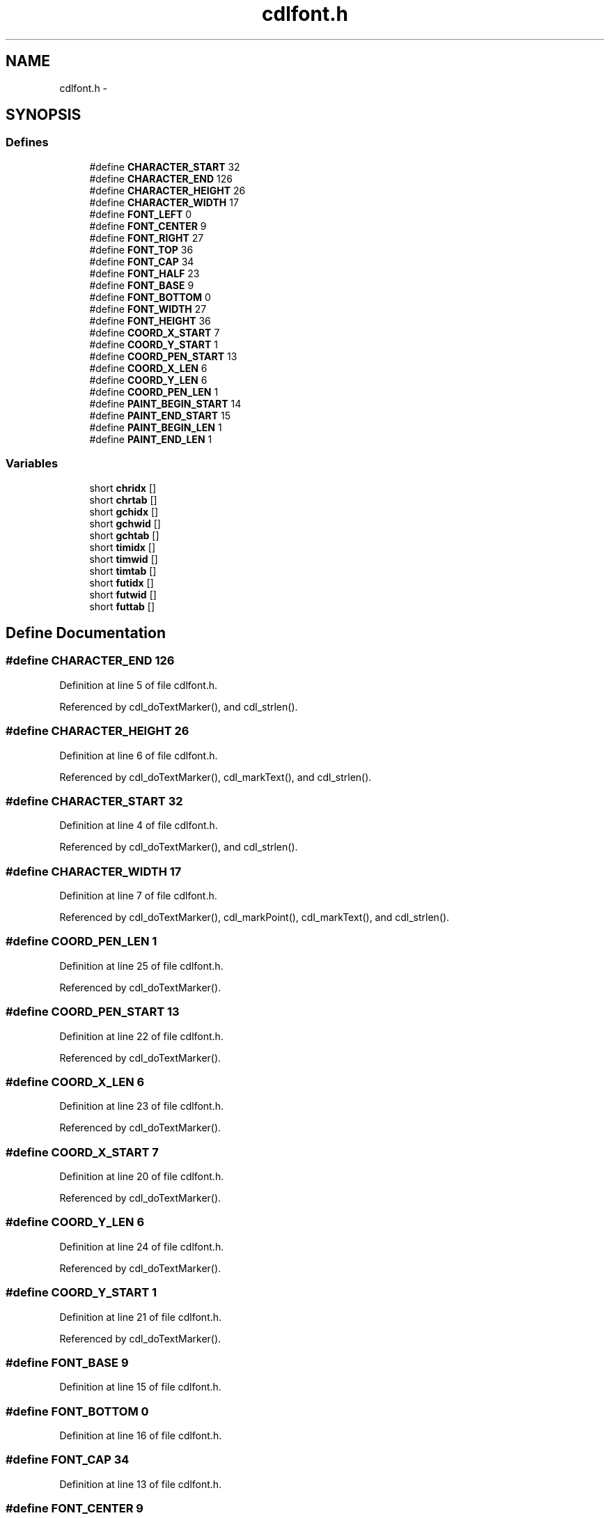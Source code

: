 .TH "cdlfont.h" 3 "23 Dec 2003" "imcat" \" -*- nroff -*-
.ad l
.nh
.SH NAME
cdlfont.h \- 
.SH SYNOPSIS
.br
.PP
.SS "Defines"

.in +1c
.ti -1c
.RI "#define \fBCHARACTER_START\fP   32"
.br
.ti -1c
.RI "#define \fBCHARACTER_END\fP   126"
.br
.ti -1c
.RI "#define \fBCHARACTER_HEIGHT\fP   26"
.br
.ti -1c
.RI "#define \fBCHARACTER_WIDTH\fP   17"
.br
.ti -1c
.RI "#define \fBFONT_LEFT\fP   0"
.br
.ti -1c
.RI "#define \fBFONT_CENTER\fP   9"
.br
.ti -1c
.RI "#define \fBFONT_RIGHT\fP   27"
.br
.ti -1c
.RI "#define \fBFONT_TOP\fP   36"
.br
.ti -1c
.RI "#define \fBFONT_CAP\fP   34"
.br
.ti -1c
.RI "#define \fBFONT_HALF\fP   23"
.br
.ti -1c
.RI "#define \fBFONT_BASE\fP   9"
.br
.ti -1c
.RI "#define \fBFONT_BOTTOM\fP   0"
.br
.ti -1c
.RI "#define \fBFONT_WIDTH\fP   27"
.br
.ti -1c
.RI "#define \fBFONT_HEIGHT\fP   36"
.br
.ti -1c
.RI "#define \fBCOORD_X_START\fP   7"
.br
.ti -1c
.RI "#define \fBCOORD_Y_START\fP   1"
.br
.ti -1c
.RI "#define \fBCOORD_PEN_START\fP   13"
.br
.ti -1c
.RI "#define \fBCOORD_X_LEN\fP   6"
.br
.ti -1c
.RI "#define \fBCOORD_Y_LEN\fP   6"
.br
.ti -1c
.RI "#define \fBCOORD_PEN_LEN\fP   1"
.br
.ti -1c
.RI "#define \fBPAINT_BEGIN_START\fP   14"
.br
.ti -1c
.RI "#define \fBPAINT_END_START\fP   15"
.br
.ti -1c
.RI "#define \fBPAINT_BEGIN_LEN\fP   1"
.br
.ti -1c
.RI "#define \fBPAINT_END_LEN\fP   1"
.br
.in -1c
.SS "Variables"

.in +1c
.ti -1c
.RI "short \fBchridx\fP []"
.br
.ti -1c
.RI "short \fBchrtab\fP []"
.br
.ti -1c
.RI "short \fBgchidx\fP []"
.br
.ti -1c
.RI "short \fBgchwid\fP []"
.br
.ti -1c
.RI "short \fBgchtab\fP []"
.br
.ti -1c
.RI "short \fBtimidx\fP []"
.br
.ti -1c
.RI "short \fBtimwid\fP []"
.br
.ti -1c
.RI "short \fBtimtab\fP []"
.br
.ti -1c
.RI "short \fBfutidx\fP []"
.br
.ti -1c
.RI "short \fBfutwid\fP []"
.br
.ti -1c
.RI "short \fBfuttab\fP []"
.br
.in -1c
.SH "Define Documentation"
.PP 
.SS "#define CHARACTER_END   126"
.PP
Definition at line 5 of file cdlfont.h.
.PP
Referenced by cdl_doTextMarker(), and cdl_strlen().
.SS "#define CHARACTER_HEIGHT   26"
.PP
Definition at line 6 of file cdlfont.h.
.PP
Referenced by cdl_doTextMarker(), cdl_markText(), and cdl_strlen().
.SS "#define CHARACTER_START   32"
.PP
Definition at line 4 of file cdlfont.h.
.PP
Referenced by cdl_doTextMarker(), and cdl_strlen().
.SS "#define CHARACTER_WIDTH   17"
.PP
Definition at line 7 of file cdlfont.h.
.PP
Referenced by cdl_doTextMarker(), cdl_markPoint(), cdl_markText(), and cdl_strlen().
.SS "#define COORD_PEN_LEN   1"
.PP
Definition at line 25 of file cdlfont.h.
.PP
Referenced by cdl_doTextMarker().
.SS "#define COORD_PEN_START   13"
.PP
Definition at line 22 of file cdlfont.h.
.PP
Referenced by cdl_doTextMarker().
.SS "#define COORD_X_LEN   6"
.PP
Definition at line 23 of file cdlfont.h.
.PP
Referenced by cdl_doTextMarker().
.SS "#define COORD_X_START   7"
.PP
Definition at line 20 of file cdlfont.h.
.PP
Referenced by cdl_doTextMarker().
.SS "#define COORD_Y_LEN   6"
.PP
Definition at line 24 of file cdlfont.h.
.PP
Referenced by cdl_doTextMarker().
.SS "#define COORD_Y_START   1"
.PP
Definition at line 21 of file cdlfont.h.
.PP
Referenced by cdl_doTextMarker().
.SS "#define FONT_BASE   9"
.PP
Definition at line 15 of file cdlfont.h.
.SS "#define FONT_BOTTOM   0"
.PP
Definition at line 16 of file cdlfont.h.
.SS "#define FONT_CAP   34"
.PP
Definition at line 13 of file cdlfont.h.
.SS "#define FONT_CENTER   9"
.PP
Definition at line 10 of file cdlfont.h.
.SS "#define FONT_HALF   23"
.PP
Definition at line 14 of file cdlfont.h.
.SS "#define FONT_HEIGHT   36"
.PP
Definition at line 18 of file cdlfont.h.
.PP
Referenced by cdl_markText().
.SS "#define FONT_LEFT   0"
.PP
Definition at line 9 of file cdlfont.h.
.SS "#define FONT_RIGHT   27"
.PP
Definition at line 11 of file cdlfont.h.
.SS "#define FONT_TOP   36"
.PP
Definition at line 12 of file cdlfont.h.
.SS "#define FONT_WIDTH   27"
.PP
Definition at line 17 of file cdlfont.h.
.SS "#define PAINT_BEGIN_LEN   1"
.PP
Definition at line 29 of file cdlfont.h.
.SS "#define PAINT_BEGIN_START   14"
.PP
Definition at line 27 of file cdlfont.h.
.SS "#define PAINT_END_LEN   1"
.PP
Definition at line 30 of file cdlfont.h.
.SS "#define PAINT_END_START   15"
.PP
Definition at line 28 of file cdlfont.h.
.SH "Variable Documentation"
.PP 
.SS "short \fBchridx\fP[]"
.PP
\fBInitial value:\fP.nf
 {   
     1,   3,  12,  21,  30,  45,  66,  79,  85,  92,
    99, 106, 111, 118, 121, 128, 131, 141, 145, 154,
   168, 177, 187, 199, 203, 221, 233, 246, 259, 263,
   268, 272, 287, 307, 314, 327, 336, 344, 352, 359,
   371, 378, 385, 391, 398, 402, 408, 413, 425, 433,
   445, 455, 468, 473, 480, 484, 490, 495, 501, 506,
   511, 514, 519, 523, 526, 529, 543, 554, 563, 574,
   585, 593, 607, 615, 625, 638, 645, 650, 663, 671,
   681, 692, 703, 710, 723, 731, 739, 743, 749, 754,
   759, 764, 776, 781, 793, 801
}
.fi
.PP
Definition at line 55 of file cdlfont.h.
.PP
Referenced by cdl_doTextMarker().
.SS "short \fBchrtab\fP[]"
.PP
Definition at line 69 of file cdlfont.h.
.PP
Referenced by cdl_doTextMarker().
.SS "short \fBfutidx\fP[]"
.PP
\fBInitial value:\fP.nf
 {    
      1,    3,   11,   16,   25,   50,   80,  115,  123,  134,  145,  152,
    157,  165,  168,  174,  177,  195,  200,  215,  231,  237,  255,  279,
    284,  314,  338,  349,  362,  366,  371,  375,  395,  448,  455,  477,
    496,  511,  520,  527,  549,  556,  559,  570,  577,  582,  591,  598,
    620,  633,  657,  672,  693,  698,  709,  714,  723,  728,  734,  741,
    750,  753,  762,  767,  770,  778,  795,  812,  827,  844,  862,  870,
    892,  902,  910,  921,  928,  931,  948,  958,  976,  993, 1010, 1018,
   1036, 1044, 1054, 1059, 1068, 1073, 1082, 1089, 1127, 1130, 1168, 1191,
}
.fi
.PP
Definition at line 640 of file cdlfont.h.
.PP
Referenced by cdl_doTextMarker().
.SS "short \fBfuttab\fP[]"
.PP
Definition at line 666 of file cdlfont.h.
.PP
Referenced by cdl_doTextMarker().
.SS "short \fBfutwid\fP[]"
.PP
\fBInitial value:\fP.nf
 {    
     21,   15,   21,   26,   25,   29,   31,   15,   19,   19,
     21,   31,   13,   31,   13,   27,   25,   25,   25,   25,
     25,   25,   25,   25,   25,   25,   13,   13,   29,   31,
     29,   23,   32,   23,   26,   26,   26,   24,   23,   26,
     27,   13,   21,   26,   22,   29,   27,   27,   26,   27,
     26,   25,   21,   27,   23,   29,   25,   23,   25,   19,
     19,   19,   21,   23,   13,   24,   24,   23,   24,   23,
     17,   24,   24,   11,   15,   22,   13,   34,   24,   24,
     24,   24,   20,   22,   17,   24,   21,   27,   22,   21,
     22,   19,   13,   19,   29,   21 
}
.fi
.PP
Definition at line 652 of file cdlfont.h.
.PP
Referenced by cdl_doTextMarker(), and cdl_strlen().
.SS "short \fBgchidx\fP[]"
.PP
\fBInitial value:\fP.nf
 {    
      1,    3,   16,   29,   38,   77,  107,  154,  162,  181,  200,  205,
    212,  233,  240,  246,  259,  297,  306,  348,  392,  402,  437,  483,
    510,  568,  614,  645,  658,  666,  673,  681,  688,  741,  767,  793,
    795,  806,  821,  863,  874,  883,  888,  899,  901,  912,  921,  930,
    972,  987, 1037, 1067, 1083, 1088, 1117, 1143, 1182, 1207, 1242, 1244,
   1253, 1256, 1265, 1267, 1276, 1284, 1321, 1373, 1394, 1436, 1465, 1500,
   1520, 1549, 1563, 1605, 1630, 1650, 1674, 1694, 1724, 1741, 1783, 1812,
   1844, 1857, 1886, 1888, 1929, 1970, 2001, 2031, 2069, 2074, 2112, 2121,
}
.fi
.PP
Definition at line 154 of file cdlfont.h.
.PP
Referenced by cdl_doTextMarker().
.SS "short \fBgchtab\fP[]"
.PP
Definition at line 180 of file cdlfont.h.
.PP
Referenced by cdl_doTextMarker().
.SS "short \fBgchwid\fP[]"
.PP
\fBInitial value:\fP.nf
 {    
     21,   15,   15,   26,   25,   29,   30,   15,   19,   19,
     27,   29,   30,   29,   15,   31,   25,   25,   25,   25,
     25,   25,   25,   25,   25,   25,   29,   15,   29,   31,
     29,   31,   32,   25,   30,   21,   25,   29,   26,   23,
     26,   19,   25,   21,   25,   21,   21,   27,   29,   27,
     29,   26,   19,   24,   25,   27,   27,   28,   21,   19,
     19,   19,   21,   31,   27,   28,   26,   23,   24,   23,
     27,   25,   27,   17,   24,   25,   25,   28,   25,   23,
     27,   28,   24,   26,   25,   25,   21,   28,   22,   28,
     23,   19,   19,   19,   31,   19 
}
.fi
.PP
Definition at line 166 of file cdlfont.h.
.PP
Referenced by cdl_doTextMarker(), and cdl_strlen().
.SS "short \fBtimidx\fP[]"
.PP
\fBInitial value:\fP.nf
 {    
      1,    3,   16,   33,   42,   81,  111,  158,  163,  182,  201,  208,
    213,  221,  224,  230,  233,  271,  280,  322,  366,  376,  411,  457,
    484,  542,  588,  599,  612,  616,  621,  625,  655,  708,  721,  761,
    792,  819,  836,  851,  887,  906,  915,  933,  952,  963,  984,  999,
   1041, 1066, 1126, 1165, 1198, 1211, 1231, 1242, 1259, 1274, 1289, 1302,
   1311, 1314, 1323, 1330, 1333, 1339, 1375, 1404, 1431, 1462, 1491, 1510,
   1565, 1587, 1601, 1623, 1642, 1651, 1686, 1708, 1742, 1773, 1802, 1821,
   1852, 1866, 1888, 1899, 1916, 1931, 1949, 1962, 2000, 2003, 2041, 2064,
}
.fi
.PP
Definition at line 399 of file cdlfont.h.
.PP
Referenced by cdl_doTextMarker().
.SS "short \fBtimtab\fP[]"
.PP
Definition at line 425 of file cdlfont.h.
.PP
Referenced by cdl_doTextMarker().
.SS "short \fBtimwid\fP[]"
.PP
\fBInitial value:\fP.nf
 {    
     21,   15,   23,   26,   25,   29,   30,   13,   19,   19,
     21,   31,   13,   31,   13,   27,   25,   25,   25,   25,
     25,   25,   25,   25,   25,   25,   13,   13,   29,   31,
     29,   23,   32,   25,   27,   26,   27,   26,   25,   28,
     29,   16,   20,   27,   23,   32,   28,   27,   27,   27,
     27,   25,   24,   29,   25,   29,   25,   26,   25,   19,
     19,   19,   27,   25,   17,   25,   26,   24,   26,   24,
     18,   24,   27,   16,   16,   26,   16,   36,   27,   25,
     26,   25,   22,   22,   20,   27,   23,   29,   25,   24,
     23,   19,   13,   19,   29,   21 
}
.fi
.PP
Definition at line 411 of file cdlfont.h.
.PP
Referenced by cdl_doTextMarker(), and cdl_strlen().
.SH "Author"
.PP 
Generated automatically by Doxygen for imcat from the source code.
